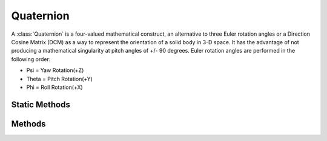 .. ****************************************************************************
.. CUI
..
.. The Advanced Framework for Simulation, Integration, and Modeling (AFSIM)
..
.. The use, dissemination or disclosure of data in this file is subject to
.. limitation or restriction. See accompanying README and LICENSE for details.
.. ****************************************************************************

Quaternion
----------

.. class:: Quaternion inherits Object
   :constructible:
   :cloneable:

A :class:`Quaternion` is a four-valued mathematical construct, an alternative to three Euler rotation angles or a Direction Cosine Matrix (DCM) as a way to represent the orientation of a solid body in 3-D space.  It has the advantage of not producing a mathematical singularity at pitch angles of +/- 90 degrees. Euler rotation angles are performed in the following order:

* Psi   = Yaw Rotation(+Z)
* Theta = Pitch Rotation(+Y)
* Phi   = Roll Rotation(+X)

Static Methods
==============

.. method:: static Quaternion Construct(double aPsi, double aTheta, double aPhi)

   Return a new quaternion with the provided Euler rotation angles given in degrees.

.. method:: static Quaternion Construct(double aA, double aI, double aJ, double aK)

   Return a new quaternion with the provided initial values for angle and vector.

.. method:: static Quaternion Multiply(Quaternion aOrientation1, Quaternion aOrientation2)

   Returns the product of the two given quaternions.

.. method:: static Quaternion Slerp(Quaternion aOrientation1, Quaternion aOrientation2, double aInterpolationCoefficient)

   Returns the spherical linear interpolation result given two quaternions and an interpolation coefficient [0..1]. An interpolation coefficient of 0 corresponds to the aOrientation1 quaternion and an interpolation coefficient of 1 corresponds to the aOrientation2 quaternion. (https://en.wikipedia.org/wiki/Slerp#Quaternion_Slerp)

Methods
=======

.. method:: void Normalize()

    Re-normalizes the quaternion.

    .. note::

       A quaternion orientation should always have a magnitude of one, so after constructing and/or extended time propagation, it should be re-normalized.

.. method:: void SetRate(Quaternion aOrientation, Vec3 aBodyRate)

   Sets a Quaternion to a Rate, from an orientation and local body rates.
   The aBodyRate vector is (X,Y,Z) body-axis rates, in degrees per second.

   .. note::

     Do not re-normalize this vector before use, as it is an incremental change value, with non-unity magnitude.

.. method:: void Set(double aPsi, double aTheta, double aPhi)

   Set the quaternion as an orientation with the given Euler angles in degrees.

.. method:: Vec3 Rotate(Vec3 aVector)

   Rotate a vector by this quaternion.  The quaternion is assumed to be normalized.

.. method:: Vec3 ReverseRotate(Vec3 aVector)

   Reverse, or de-rotate a vector by this quaternion.  The quaternion is assumed to be normalized.

.. method:: Quaternion Rotate(Vec3 aBodyRates, double aDeltaT)

   Propagate the body-relative rotation rates forward to a new orientation.
   The aBodyRate vector is (X,Y,Z) body-axis rates, in degrees per second, and aDeltaT specifies the
   amount of time over which to integrate the body rates.

   ..note:: This function degrades in accuracy at larger time steps with higher rotation rates; the context is assumed to be digital forward integration of platform motion state in small steps.

.. method:: double Psi()

   Return the psi Euler angle equivalent (in degrees) represented by this quaternion.

.. method:: double Theta()

   Return the theta Euler angle equivalent (in degrees) represented by this quaternion.

.. method:: double Phi()

   Return the phi Euler angle equivalent (in degrees) represented by this quaternion.
